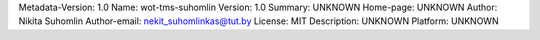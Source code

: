 Metadata-Version: 1.0
Name: wot-tms-suhomlin
Version: 1.0
Summary: UNKNOWN
Home-page: UNKNOWN
Author: Nikita Suhomlin
Author-email: nekit_suhomlinkas@tut.by
License: MIT
Description: UNKNOWN
Platform: UNKNOWN
